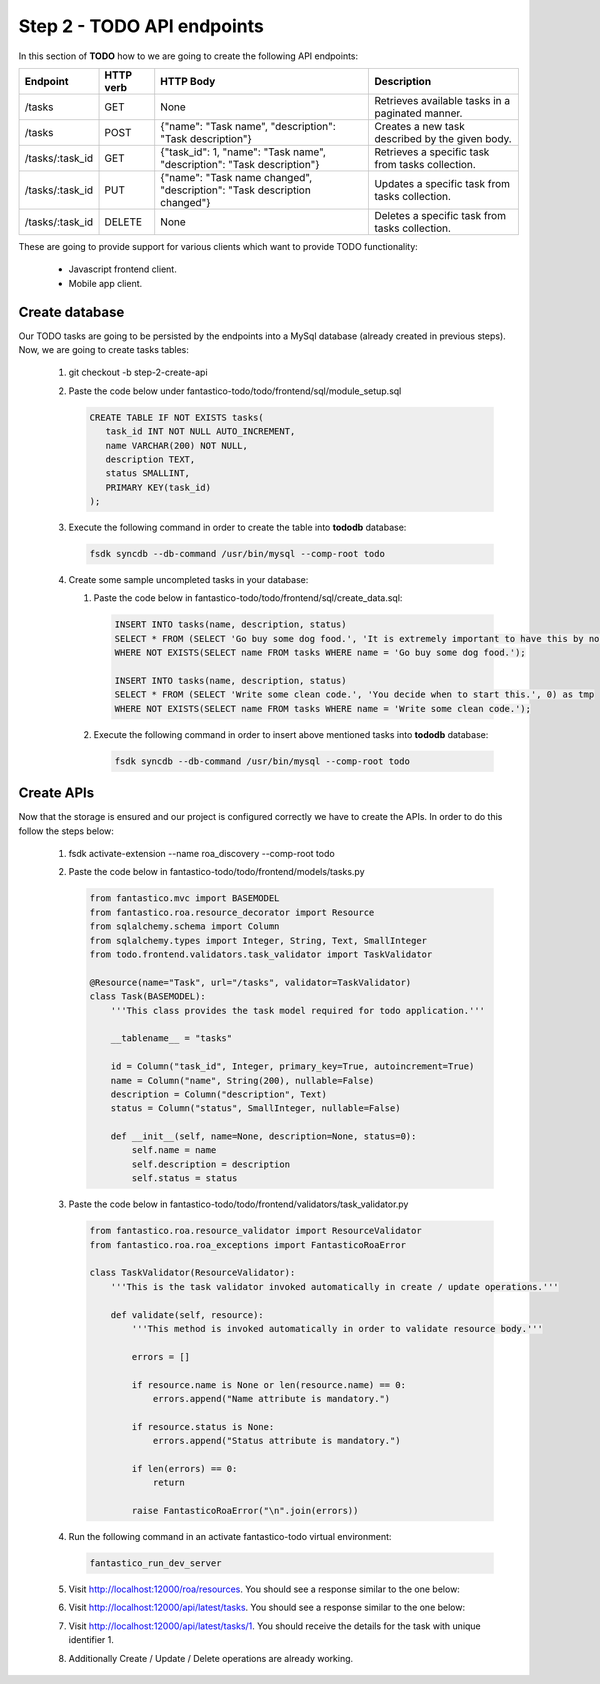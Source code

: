 Step 2 - TODO API endpoints
===========================

In this section of **TODO** how to we are going to create the following API endpoints:

+-----------------+---------------+--------------------------------------------------------------------------+--------------------------------------------------+
| **Endpoint**    | **HTTP verb** | **HTTP Body**                                                            | **Description**                                  |
+-----------------+---------------+--------------------------------------------------------------------------+--------------------------------------------------+
| /tasks          | GET           | None                                                                     | Retrieves available tasks in a paginated manner. |
+-----------------+---------------+--------------------------------------------------------------------------+--------------------------------------------------+
| /tasks          | POST          | {"name": "Task name", "description": "Task description"}                 | Creates a new task described by the given body.  |
+-----------------+---------------+--------------------------------------------------------------------------+--------------------------------------------------+
| /tasks/:task_id | GET           | {"task_id": 1, "name": "Task name", "description": "Task description"}   | Retrieves a specific task from tasks collection. |
+-----------------+---------------+--------------------------------------------------------------------------+--------------------------------------------------+
| /tasks/:task_id | PUT           | {"name": "Task name changed", "description": "Task description changed"} | Updates a specific task from tasks collection.   |
+-----------------+---------------+--------------------------------------------------------------------------+--------------------------------------------------+
| /tasks/:task_id | DELETE        | None                                                                     | Deletes a specific task from tasks collection.   |
+-----------------+---------------+--------------------------------------------------------------------------+--------------------------------------------------+

These are going to provide support for various clients which want to provide TODO functionality:

   * Javascript frontend client.
   * Mobile app client.

Create database
---------------

Our TODO tasks are going to be persisted by the endpoints into a MySql database (already created in previous steps). Now,
we are going to create tasks tables:

   #. git checkout -b step-2-create-api
   #. Paste the code below under fantastico-todo/todo/frontend/sql/module_setup.sql

      .. code-block:: sql

         CREATE TABLE IF NOT EXISTS tasks(
            task_id INT NOT NULL AUTO_INCREMENT,
            name VARCHAR(200) NOT NULL,
            description TEXT,
            status SMALLINT,
            PRIMARY KEY(task_id)
         );

   #. Execute the following command in order to create the table into **tododb** database:

      .. code-block:: bash

         fsdk syncdb --db-command /usr/bin/mysql --comp-root todo

   #. Create some sample uncompleted tasks in your database:

      #. Paste the code below in fantastico-todo/todo/frontend/sql/create_data.sql:

         .. code-block:: sql

            INSERT INTO tasks(name, description, status)
            SELECT * FROM (SELECT 'Go buy some dog food.', 'It is extremely important to have this by noon.', 0) as tmp
            WHERE NOT EXISTS(SELECT name FROM tasks WHERE name = 'Go buy some dog food.');

            INSERT INTO tasks(name, description, status)
            SELECT * FROM (SELECT 'Write some clean code.', 'You decide when to start this.', 0) as tmp
            WHERE NOT EXISTS(SELECT name FROM tasks WHERE name = 'Write some clean code.');

      #. Execute the following command in order to insert above mentioned tasks into **tododb** database:

         .. code-block:: bash

            fsdk syncdb --db-command /usr/bin/mysql --comp-root todo

Create APIs
-----------

Now that the storage is ensured and our project is configured correctly we have to create the APIs. In order to do this
follow the steps below:

   #. fsdk activate-extension --name roa_discovery --comp-root todo
   #. Paste the code below in fantastico-todo/todo/frontend/models/tasks.py

      .. code-block:: python

         from fantastico.mvc import BASEMODEL
         from fantastico.roa.resource_decorator import Resource
         from sqlalchemy.schema import Column
         from sqlalchemy.types import Integer, String, Text, SmallInteger
         from todo.frontend.validators.task_validator import TaskValidator

         @Resource(name="Task", url="/tasks", validator=TaskValidator)
         class Task(BASEMODEL):
             '''This class provides the task model required for todo application.'''

             __tablename__ = "tasks"

             id = Column("task_id", Integer, primary_key=True, autoincrement=True)
             name = Column("name", String(200), nullable=False)
             description = Column("description", Text)
             status = Column("status", SmallInteger, nullable=False)

             def __init__(self, name=None, description=None, status=0):
                 self.name = name
                 self.description = description
                 self.status = status

   #. Paste the code below in fantastico-todo/todo/frontend/validators/task_validator.py

      .. code-block:: python

         from fantastico.roa.resource_validator import ResourceValidator
         from fantastico.roa.roa_exceptions import FantasticoRoaError

         class TaskValidator(ResourceValidator):
             '''This is the task validator invoked automatically in create / update operations.'''

             def validate(self, resource):
                 '''This method is invoked automatically in order to validate resource body.'''

                 errors = []

                 if resource.name is None or len(resource.name) == 0:
                     errors.append("Name attribute is mandatory.")

                 if resource.status is None:
                     errors.append("Status attribute is mandatory.")

                 if len(errors) == 0:
                     return

                 raise FantasticoRoaError("\n".join(errors))

   #. Run the following command in an activate fantastico-todo virtual environment:

      .. code-block:: bash

         fantastico_run_dev_server

   #. Visit `<http://localhost:12000/roa/resources>`_. You should see a response similar to the one below:

      .. image:: /images/how_to/todo/roa_discovered_resources.png

   #. Visit `<http://localhost:12000/api/latest/tasks>`_. You should see a response similar to the one below:

      .. image:: /images/how_to/todo/roa_tasks_initial_listing.png

   #. Visit `<http://localhost:12000/api/latest/tasks/1>`_. You should receive the details for the task with unique identifier 1.
   #. Additionally Create / Update / Delete operations are already working.